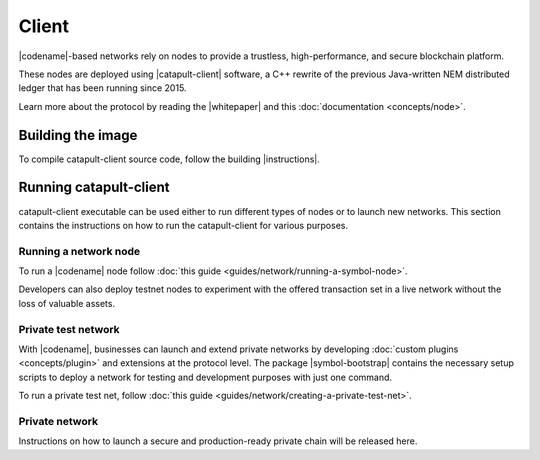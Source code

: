 ﻿######
Client
######

|codename|-based networks rely on nodes to provide a trustless, high-performance, and secure blockchain platform.

These nodes are deployed using |catapult-client| software, a C++ rewrite of the previous Java-written NEM distributed ledger that has been running since 2015.

Learn more about the protocol by reading the |whitepaper| and this :doc:`documentation <concepts/node>`.

******************
Building the image
******************

To compile catapult-client source code, follow the building |instructions|.

***********************
Running catapult-client
***********************

catapult-client executable can be used either to run different types of nodes or to launch new networks.
This section contains the instructions on how to run the catapult-client for various purposes.

Running a network node
======================

To run a |codename| node follow :doc:`this guide <guides/network/running-a-symbol-node>`.

Developers can also deploy testnet nodes to experiment with the offered transaction set in a live network without the loss of valuable assets.

Private test network
====================

With |codename|, businesses can launch and extend private networks by developing :doc:`custom plugins <concepts/plugin>` and extensions at the protocol level.
The package |symbol-bootstrap| contains the necessary setup scripts to deploy a network for testing and development purposes with just one command.

To run a private test net, follow :doc:`this guide <guides/network/creating-a-private-test-net>`.

Private network
===============

Instructions on how to launch a secure and production-ready private chain will be released here.

.. |catapult-client| raw:: html

   <a href="https://github.com/symbol/catapult-client" target="_blank">catapult-client</a>

.. |instructions| raw:: html

   <a href="https://github.com/symbol/catapult-client/blob/main/docs/README.md" target="_blank">instructions</a>

.. |whitepaper| raw:: html

   <a href="https://docs.symbolplatform.com/symbol-technicalref/main.pdf" target="_blank">Whitepaper</a>
